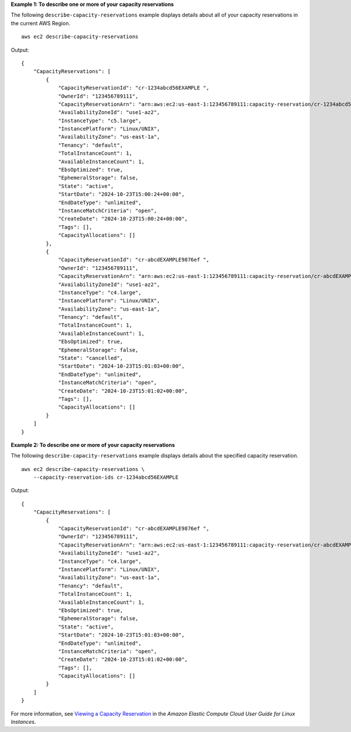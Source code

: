 **Example 1: To describe one or more of your capacity reservations**

The following ``describe-capacity-reservations`` example displays details about all of your capacity reservations in the current AWS Region. ::

    aws ec2 describe-capacity-reservations

Output::

    {
        "CapacityReservations": [
            {
                "CapacityReservationId": "cr-1234abcd56EXAMPLE ",
                "OwnerId": "123456789111",
                "CapacityReservationArn": "arn:aws:ec2:us-east-1:123456789111:capacity-reservation/cr-1234abcd56EXAMPLE",
                "AvailabilityZoneId": "use1-az2",
                "InstanceType": "c5.large",
                "InstancePlatform": "Linux/UNIX",
                "AvailabilityZone": "us-east-1a",
                "Tenancy": "default",
                "TotalInstanceCount": 1,
                "AvailableInstanceCount": 1,
                "EbsOptimized": true,
                "EphemeralStorage": false,
                "State": "active",
                "StartDate": "2024-10-23T15:00:24+00:00",
                "EndDateType": "unlimited",
                "InstanceMatchCriteria": "open",
                "CreateDate": "2024-10-23T15:00:24+00:00",
                "Tags": [],
                "CapacityAllocations": []
            },
            {
                "CapacityReservationId": "cr-abcdEXAMPLE9876ef ",
                "OwnerId": "123456789111",
                "CapacityReservationArn": "arn:aws:ec2:us-east-1:123456789111:capacity-reservation/cr-abcdEXAMPLE9876ef",
                "AvailabilityZoneId": "use1-az2",
                "InstanceType": "c4.large",
                "InstancePlatform": "Linux/UNIX",
                "AvailabilityZone": "us-east-1a",
                "Tenancy": "default",
                "TotalInstanceCount": 1,
                "AvailableInstanceCount": 1,
                "EbsOptimized": true,
                "EphemeralStorage": false,
                "State": "cancelled",
                "StartDate": "2024-10-23T15:01:03+00:00",
                "EndDateType": "unlimited",
                "InstanceMatchCriteria": "open",
                "CreateDate": "2024-10-23T15:01:02+00:00",
                "Tags": [],
                "CapacityAllocations": []
            }
        ]
    }

**Example 2: To describe one or more of your capacity reservations**

The following ``describe-capacity-reservations`` example displays details about the specified capacity reservation. ::

    aws ec2 describe-capacity-reservations \
        --capacity-reservation-ids cr-1234abcd56EXAMPLE

Output::

    {
        "CapacityReservations": [
            {
                "CapacityReservationId": "cr-abcdEXAMPLE9876ef ",
                "OwnerId": "123456789111",
                "CapacityReservationArn": "arn:aws:ec2:us-east-1:123456789111:capacity-reservation/cr-abcdEXAMPLE9876ef",
                "AvailabilityZoneId": "use1-az2",
                "InstanceType": "c4.large",
                "InstancePlatform": "Linux/UNIX",
                "AvailabilityZone": "us-east-1a",
                "Tenancy": "default",
                "TotalInstanceCount": 1,
                "AvailableInstanceCount": 1,
                "EbsOptimized": true,
                "EphemeralStorage": false,
                "State": "active",
                "StartDate": "2024-10-23T15:01:03+00:00",
                "EndDateType": "unlimited",
                "InstanceMatchCriteria": "open",
                "CreateDate": "2024-10-23T15:01:02+00:00",
                "Tags": [],
                "CapacityAllocations": []
            }
        ]
    }

For more information, see `Viewing a Capacity Reservation <https://docs.aws.amazon.com/AWSEC2/latest/UserGuide/capacity-reservations-using.html#capacity-reservations-view>`__ in the *Amazon Elastic Compute Cloud User Guide for Linux Instances*.
